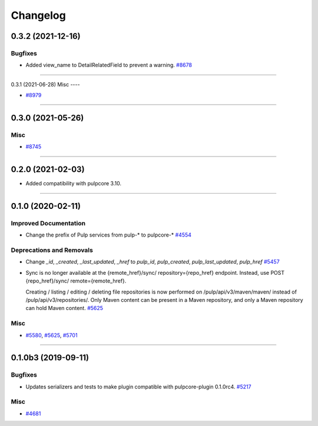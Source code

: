 =========
Changelog
=========

..
    You should *NOT* be adding new change log entries to this file, this
    file is managed by towncrier. You *may* edit previous change logs to
    fix problems like typo corrections or such.
    To add a new change log entry, please see
    https://docs.pulpproject.org/en/3.0/nightly/contributing/git.html#changelog-update

    WARNING: Don't drop the next directive!

.. towncrier release notes start

0.3.2 (2021-12-16)
==================

Bugfixes
--------

- Added view_name to DetailRelatedField to prevent a warning.
  `#8678 <https://pulp.plan.io/issues/8678>`_


----


0.3.1 (2021-06-28)
Misc
----

- `#8979 <https://pulp.plan.io/issues/8979>`_


----


0.3.0 (2021-05-26)
==================

Misc
----

- `#8745 <https://pulp.plan.io/issues/8745>`_


----


0.2.0 (2021-02-03)
==================

- Added compatibility with pulpcore 3.10.


----


0.1.0 (2020-02-11)
==================


Improved Documentation
----------------------

- Change the prefix of Pulp services from pulp-* to pulpcore-*
  `#4554 <https://pulp.plan.io/issues/4554>`_


Deprecations and Removals
-------------------------

- Change `_id`, `_created`, `_last_updated`, `_href` to `pulp_id`, `pulp_created`, `pulp_last_updated`, `pulp_href`
  `#5457 <https://pulp.plan.io/issues/5457>`_
- Sync is no longer available at the {remote_href}/sync/ repository={repo_href} endpoint. Instead, use POST {repo_href}/sync/ remote={remote_href}.

  Creating / listing / editing / deleting file repositories is now performed on /pulp/api/v3/maven/maven/ instead of /pulp/api/v3/repositories/. Only Maven content can be present in a Maven repository, and only a Maven repository can hold Maven content.
  `#5625 <https://pulp.plan.io/issues/5625>`_


Misc
----

- `#5580 <https://pulp.plan.io/issues/5580>`_, `#5625 <https://pulp.plan.io/issues/5625>`_, `#5701 <https://pulp.plan.io/issues/5701>`_


----


0.1.0b3 (2019-09-11)
====================


Bugfixes
--------

- Updates serializers and tests to make plugin compatible with pulpcore-plugin 0.1.0rc4.
  `#5217 <https://pulp.plan.io/issues/5217>`_


Misc
----

- `#4681 <https://pulp.plan.io/issues/4681>`_
